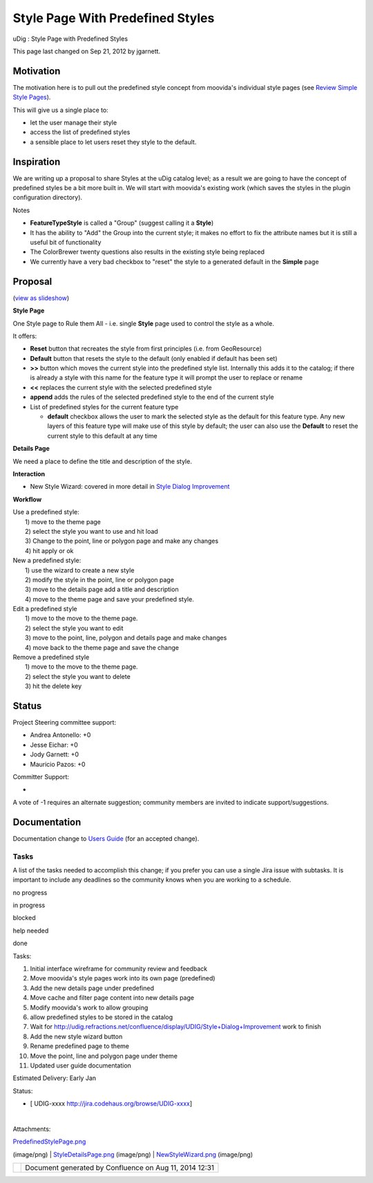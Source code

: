 Style Page With Predefined Styles
#################################

uDig : Style Page with Predefined Styles

This page last changed on Sep 21, 2012 by jgarnett.

Motivation
----------

The motivation here is to pull out the predefined style concept from moovida's individual style
pages (see `Review Simple Style Pages <Review%20Simple%20Style%20Pages.html>`__).

This will give us a single place to:

-  let the user manage their style
-  access the list of predefined styles
-  a sensible place to let users reset they style to the default.

Inspiration
-----------

We are writing up a proposal to share Styles at the uDig catalog level; as a result we are going to
have the concept of predefined styles be a bit more built in. We will start with moovida's existing
work (which saves the styles in the plugin configuration directory).

Notes

-  **FeatureTypeStyle** is called a "Group" (suggest calling it a **Style**)
-  It has the ability to "Add" the Group into the current style; it makes no effort to fix the
   attribute names but it is still a useful bit of functionality
-  The ColorBrewer twenty questions also results in the existing style being replaced
-  We currently have a very bad checkbox to "reset" the style to a generated default in the
   **Simple** page

Proposal
--------

(`view as
slideshow </confluence/plugins/advanced/gallery-slideshow.action?pageId=13534663&decorator=popup>`__)

 

|image0|

 

|image1|

 

 

 

 

 

|image2|

 

 

 

 

 

 

 

**Style Page**

One Style page to Rule them All - i.e. single **Style** page used to control the style as a whole.

It offers:

-  **Reset** button that recreates the style from first principles (i.e. from GeoResource)
-  **Default** button that resets the style to the default (only enabled if default has been set)
-  **>>** button which moves the current style into the predefined style list. Internally this adds
   it to the catalog; if there is already a style with this name for the feature type it will prompt
   the user to replace or rename
-  **<<** replaces the current style with the selected predefined style
-  **append** adds the rules of the selected predefined style to the end of the current style
-  List of predefined styles for the current feature type

   -  **default** checkbox allows the user to mark the selected style as the default for this
      feature type. Any new layers of this feature type will make use of this style by default; the
      user can also use the **Default** to reset the current style to this default at any time

**Details Page**

We need a place to define the title and description of the style.

**Interaction**

-  New Style Wizard: covered in more detail in `Style Dialog
   Improvement <Style%20Dialog%20Improvement.html>`__

**Workflow**

| Use a predefined style:
|  1) move to the theme page
|  2) select the style you want to use and hit load
|  3) Change to the point, line or polygon page and make any changes
|  4) hit apply or ok

| New a predefined style:
|  1) use the wizard to create a new style
|  2) modify the style in the point, line or polygon page
|  3) move to the details page add a title and description
|  4) move to the theme page and save your predefined style.

| Edit a predefined style
|  1) move to the move to the theme page.
|  2) select the style you want to edit
|  3) move to the point, line, polygon and details page and make changes
|  4) move back to the theme page and save the change

| Remove a predefined style
|  1) move to the move to the theme page.
|  2) select the style you want to delete
|  3) hit the delete key

Status
------

Project Steering committee support:

-  Andrea Antonello: +0
-  Jesse Eichar: +0
-  Jody Garnett: +0
-  Mauricio Pazos: +0

Committer Support:

-  

A vote of -1 requires an alternate suggestion; community members are invited to indicate
support/suggestions.

Documentation
-------------

Documentation change to `Users Guide <http://udig.refractions.net/confluence//display/EN/Home>`__
(for an accepted change).

Tasks
=====

A list of the tasks needed to accomplish this change; if you prefer you can use a single Jira issue
with subtasks. It is important to include any deadlines so the community knows when you are working
to a schedule.

 

no progress

|image3|

in progress

|image4|

blocked

|image5|

help needed

|image6|

done

Tasks:

#. |image7| Initial interface wireframe for community review and feedback
#. Move moovida's style pages work into its own page (predefined)
#. Add the new details page under predefined
#. Move cache and filter page content into new details page
#. Modify moovida's work to allow grouping
#. allow predefined styles to be stored in the catalog
#. Wait for http://udig.refractions.net/confluence/display/UDIG/Style+Dialog+Improvement work to
   finish
#. Add the new style wizard button
#. Rename predefined page to theme
#. Move the point, line and polygon page under theme
#. Updated user guide documentation

Estimated Delivery: Early Jan

Status:

-  [ UDIG-xxxx http://jira.codehaus.org/browse/UDIG-xxxx]

| 

Attachments:

| |image8| `PredefinedStylePage.png <download/attachments/13534663/PredefinedStylePage.png>`__
(image/png)
|  |image9| `StyleDetailsPage.png <download/attachments/13534663/StyleDetailsPage.png>`__
(image/png)
|  |image10| `NewStyleWizard.png <download/attachments/13534663/NewStyleWizard.png>`__ (image/png)

+-------------+----------------------------------------------------------+
| |image12|   | Document generated by Confluence on Aug 11, 2014 12:31   |
+-------------+----------------------------------------------------------+

.. |image0| image:: download/thumbnails/13534663/NewStyleWizard.png
   :target: /confluence/plugins/advanced/gallery-slideshow.action?imageNumber=1&pageId=13534663&decorator=popup
.. |image1| image:: download/thumbnails/13534663/StyleDetailsPage.png
   :target: /confluence/plugins/advanced/gallery-slideshow.action?imageNumber=2&pageId=13534663&decorator=popup
.. |image2| image:: download/thumbnails/13534663/PredefinedStylePage.png
   :target: /confluence/plugins/advanced/gallery-slideshow.action?imageNumber=3&pageId=13534663&decorator=popup
.. |image3| image:: images/icons/emoticons/star_yellow.gif
.. |image4| image:: images/icons/emoticons/error.gif
.. |image5| image:: images/icons/emoticons/warning.gif
.. |image6| image:: images/icons/emoticons/check.gif
.. |image7| image:: images/icons/emoticons/check.gif
.. |image8| image:: images/icons/bullet_blue.gif
.. |image9| image:: images/icons/bullet_blue.gif
.. |image10| image:: images/icons/bullet_blue.gif
.. |image11| image:: images/border/spacer.gif
.. |image12| image:: images/border/spacer.gif
